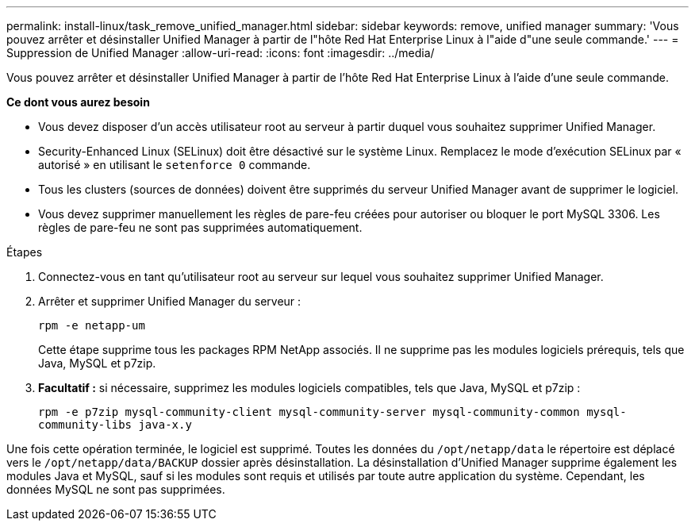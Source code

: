 ---
permalink: install-linux/task_remove_unified_manager.html 
sidebar: sidebar 
keywords: remove, unified manager 
summary: 'Vous pouvez arrêter et désinstaller Unified Manager à partir de l"hôte Red Hat Enterprise Linux à l"aide d"une seule commande.' 
---
= Suppression de Unified Manager
:allow-uri-read: 
:icons: font
:imagesdir: ../media/


[role="lead"]
Vous pouvez arrêter et désinstaller Unified Manager à partir de l'hôte Red Hat Enterprise Linux à l'aide d'une seule commande.

*Ce dont vous aurez besoin*

* Vous devez disposer d'un accès utilisateur root au serveur à partir duquel vous souhaitez supprimer Unified Manager.
* Security-Enhanced Linux (SELinux) doit être désactivé sur le système Linux. Remplacez le mode d'exécution SELinux par « autorisé » en utilisant le `setenforce 0` commande.
* Tous les clusters (sources de données) doivent être supprimés du serveur Unified Manager avant de supprimer le logiciel.
* Vous devez supprimer manuellement les règles de pare-feu créées pour autoriser ou bloquer le port MySQL 3306. Les règles de pare-feu ne sont pas supprimées automatiquement.


.Étapes
. Connectez-vous en tant qu'utilisateur root au serveur sur lequel vous souhaitez supprimer Unified Manager.
. Arrêter et supprimer Unified Manager du serveur :
+
`rpm -e netapp-um`

+
Cette étape supprime tous les packages RPM NetApp associés. Il ne supprime pas les modules logiciels prérequis, tels que Java, MySQL et p7zip.

. *Facultatif :* si nécessaire, supprimez les modules logiciels compatibles, tels que Java, MySQL et p7zip :
+
`rpm -e p7zip mysql-community-client mysql-community-server mysql-community-common mysql-community-libs java-x.y`



Une fois cette opération terminée, le logiciel est supprimé. Toutes les données du `/opt/netapp/data` le répertoire est déplacé vers le `/opt/netapp/data/BACKUP` dossier après désinstallation. La désinstallation d'Unified Manager supprime également les modules Java et MySQL, sauf si les modules sont requis et utilisés par toute autre application du système. Cependant, les données MySQL ne sont pas supprimées.
